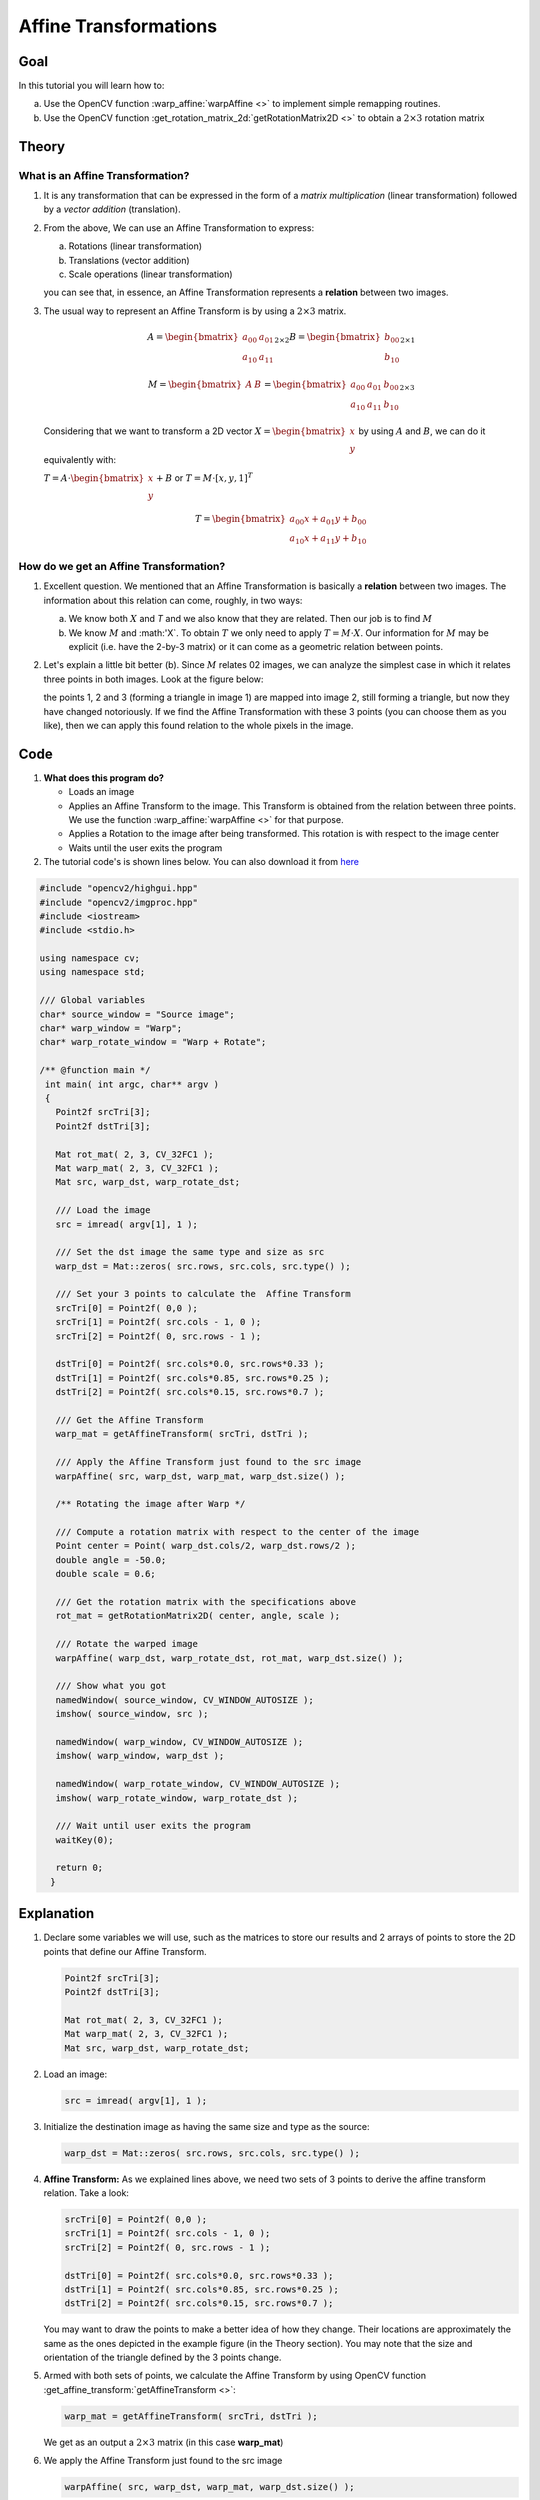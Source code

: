 .. _warp_affine:

Affine Transformations
**********************


Goal
====

In this tutorial you will learn how to:

a. Use the OpenCV function :warp_affine:`warpAffine <>` to implement simple remapping routines.
b. Use the OpenCV function :get_rotation_matrix_2d:`getRotationMatrix2D <>` to obtain a :math:`2 \times 3` rotation matrix


Theory
======

What is an Affine Transformation?
----------------------------------

#. It is any transformation that can be expressed in the form of a *matrix multiplication* (linear transformation) followed by a *vector addition* (translation).

#. From the above, We can use an Affine Transformation to express:

   a. Rotations (linear transformation)
   b. Translations (vector addition)
   c. Scale operations (linear transformation)

   you can see that, in essence, an Affine Transformation represents a **relation** between two images.

#. The usual way to represent an Affine Transform is by using a :math:`2 \times 3` matrix.

   .. math::

      A = \begin{bmatrix}
          a_{00} & a_{01} \\
          a_{10} & a_{11}
          \end{bmatrix}_{2 \times 2}
      B = \begin{bmatrix}
          b_{00} \\
          b_{10}
          \end{bmatrix}_{2 \times 1}

      M = \begin{bmatrix}
          A & B
          \end{bmatrix}
      =
     \begin{bmatrix}
          a_{00} & a_{01} & b_{00} \\
          a_{10} & a_{11} & b_{10}
     \end{bmatrix}_{2 \times 3}

   Considering that we want to transform a 2D vector :math:`X = \begin{bmatrix}x \\ y\end{bmatrix}` by using :math:`A` and :math:`B`, we can do it equivalently with:


   :math:`T = A \cdot \begin{bmatrix}x \\ y\end{bmatrix} + B` or   :math:`T = M \cdot  [x, y, 1]^{T}`

   .. math::

      T =  \begin{bmatrix}
          a_{00}x + a_{01}y + b_{00} \\
          a_{10}x + a_{11}y + b_{10}
          \end{bmatrix}


How do we get an Affine Transformation?
---------------------------------------

1. Excellent question. We mentioned that an Affine Transformation is basically a **relation** between two images. The information about this relation can come,  roughly, in two ways:

   a. We know both :math:`X` and `T` and we also know that they are related. Then our job is to find :math:`M`

   b. We know :math:`M` and :math:'X`. To obtain :math:`T` we only need to apply :math:`T = M \cdot X`. Our information for :math:`M` may be explicit (i.e. have the 2-by-3 matrix) or it can come as a geometric relation between points.

2. Let's explain a little bit better (b). Since :math:`M` relates 02 images, we can analyze the simplest case in which it relates three points in both images. Look at the figure below:

   .. image:: images/Warp_Affine_Tutorial_Theory_0.jpg
            :alt: Theory of Warp Affine
            :width: 350pt
            :align: center

   the points 1, 2 and 3 (forming a triangle in image 1) are mapped into image 2, still forming a triangle, but now they have changed notoriously. If we find the Affine Transformation with these 3 points (you can choose them as you like), then we can apply this found relation to the whole pixels in the image.


Code
====

#. **What does this program do?**

   * Loads an image
   * Applies an Affine Transform to the image. This Transform is obtained from the relation between three points. We use the function :warp_affine:`warpAffine <>` for that purpose.
   * Applies a Rotation to the image after being transformed. This rotation is with respect to the image center
   * Waits until the user exits the program

#. The tutorial code's is shown lines below. You can also download it from `here <http://code.opencv.org/projects/opencv/repository/revisions/master/raw/samples/cpp/tutorial_code/ImgTrans/Geometric_Transforms_Demo.cpp>`_

.. code-block:: cpp

   #include "opencv2/highgui.hpp"
   #include "opencv2/imgproc.hpp"
   #include <iostream>
   #include <stdio.h>

   using namespace cv;
   using namespace std;

   /// Global variables
   char* source_window = "Source image";
   char* warp_window = "Warp";
   char* warp_rotate_window = "Warp + Rotate";

   /** @function main */
    int main( int argc, char** argv )
    {
      Point2f srcTri[3];
      Point2f dstTri[3];

      Mat rot_mat( 2, 3, CV_32FC1 );
      Mat warp_mat( 2, 3, CV_32FC1 );
      Mat src, warp_dst, warp_rotate_dst;

      /// Load the image
      src = imread( argv[1], 1 );

      /// Set the dst image the same type and size as src
      warp_dst = Mat::zeros( src.rows, src.cols, src.type() );

      /// Set your 3 points to calculate the  Affine Transform
      srcTri[0] = Point2f( 0,0 );
      srcTri[1] = Point2f( src.cols - 1, 0 );
      srcTri[2] = Point2f( 0, src.rows - 1 );

      dstTri[0] = Point2f( src.cols*0.0, src.rows*0.33 );
      dstTri[1] = Point2f( src.cols*0.85, src.rows*0.25 );
      dstTri[2] = Point2f( src.cols*0.15, src.rows*0.7 );

      /// Get the Affine Transform
      warp_mat = getAffineTransform( srcTri, dstTri );

      /// Apply the Affine Transform just found to the src image
      warpAffine( src, warp_dst, warp_mat, warp_dst.size() );

      /** Rotating the image after Warp */

      /// Compute a rotation matrix with respect to the center of the image
      Point center = Point( warp_dst.cols/2, warp_dst.rows/2 );
      double angle = -50.0;
      double scale = 0.6;

      /// Get the rotation matrix with the specifications above
      rot_mat = getRotationMatrix2D( center, angle, scale );

      /// Rotate the warped image
      warpAffine( warp_dst, warp_rotate_dst, rot_mat, warp_dst.size() );

      /// Show what you got
      namedWindow( source_window, CV_WINDOW_AUTOSIZE );
      imshow( source_window, src );

      namedWindow( warp_window, CV_WINDOW_AUTOSIZE );
      imshow( warp_window, warp_dst );

      namedWindow( warp_rotate_window, CV_WINDOW_AUTOSIZE );
      imshow( warp_rotate_window, warp_rotate_dst );

      /// Wait until user exits the program
      waitKey(0);

      return 0;
     }

Explanation
===========

#. Declare some variables we will use, such as the matrices to store our results and 2 arrays of points to store the 2D points that define our Affine Transform.

   .. code-block:: cpp

      Point2f srcTri[3];
      Point2f dstTri[3];

      Mat rot_mat( 2, 3, CV_32FC1 );
      Mat warp_mat( 2, 3, CV_32FC1 );
      Mat src, warp_dst, warp_rotate_dst;

#. Load an image:

   .. code-block:: cpp

      src = imread( argv[1], 1 );

#. Initialize the destination image as having the same size and type as the source:

   .. code-block:: cpp

      warp_dst = Mat::zeros( src.rows, src.cols, src.type() );

#. **Affine Transform:** As we explained lines above, we need two sets of 3 points to derive the affine transform relation. Take a look:

   .. code-block:: cpp

      srcTri[0] = Point2f( 0,0 );
      srcTri[1] = Point2f( src.cols - 1, 0 );
      srcTri[2] = Point2f( 0, src.rows - 1 );

      dstTri[0] = Point2f( src.cols*0.0, src.rows*0.33 );
      dstTri[1] = Point2f( src.cols*0.85, src.rows*0.25 );
      dstTri[2] = Point2f( src.cols*0.15, src.rows*0.7 );

   You may want to draw the points to make a better idea of how they change. Their locations are approximately the same as the ones depicted in the example figure (in the Theory section). You may note that the size and orientation of the triangle defined by the 3 points change.

#. Armed with both sets of points, we calculate the Affine Transform by using OpenCV function :get_affine_transform:`getAffineTransform <>`:

   .. code-block:: cpp

      warp_mat = getAffineTransform( srcTri, dstTri );


   We get as an output a :math:`2 \times 3` matrix (in this case **warp_mat**)

#. We apply the Affine Transform just found to the src image

   .. code-block:: cpp

      warpAffine( src, warp_dst, warp_mat, warp_dst.size() );

   with the following arguments:

   * **src**: Input image
   * **warp_dst**: Output image
   * **warp_mat**: Affine transform
   * **warp_dst.size()**: The desired size of the output image

   We just got our first transformed image! We will display it in one bit. Before that, we also want to rotate it...

#. **Rotate:**
   To rotate an image, we need to know two things:

   a. The center with respect to which the image will rotate
   b. The angle to be rotated. In OpenCV a positive angle is counter-clockwise
   c. *Optional:* A scale factor

   We define these parameters with the following snippet:

   .. code-block:: cpp

      Point center = Point( warp_dst.cols/2, warp_dst.rows/2 );
      double angle = -50.0;
      double scale = 0.6;

#. We generate the rotation matrix with the OpenCV function :get_rotation_matrix_2d:`getRotationMatrix2D <>`, which returns a :math:`2 \times 3` matrix (in this case *rot_mat*)

   .. code-block:: cpp

      rot_mat = getRotationMatrix2D( center, angle, scale );

#. We now apply the found rotation to the output of our previous Transformation.

   .. code-block:: cpp

      warpAffine( warp_dst, warp_rotate_dst, rot_mat, warp_dst.size() );

#. Finally, we display our results in two windows plus the original image for good measure:

   .. code-block:: cpp

      namedWindow( source_window, CV_WINDOW_AUTOSIZE );
      imshow( source_window, src );

      namedWindow( warp_window, CV_WINDOW_AUTOSIZE );
      imshow( warp_window, warp_dst );

      namedWindow( warp_rotate_window, CV_WINDOW_AUTOSIZE );
      imshow( warp_rotate_window, warp_rotate_dst );


#. We just have to wait until the user exits the program

   .. code-block:: cpp

      waitKey(0);



Result
======

#. After compiling the code above, we can give it the path of an image as argument. For instance, for a picture like:

   .. image:: images/Warp_Affine_Tutorial_Original_Image.jpg
            :alt: Original image
            :width: 250pt
            :align: center

   after applying the first Affine Transform we obtain:

   .. image:: images/Warp_Affine_Tutorial_Result_Warp.jpg
            :alt: Original image
            :width: 250pt
            :align: center

   and finally, after applying a negative rotation (remember negative means clockwise) and a scale factor, we get:

   .. image:: images/Warp_Affine_Tutorial_Result_Warp_Rotate.jpg
            :alt: Original image
            :width: 250pt
            :align: center
